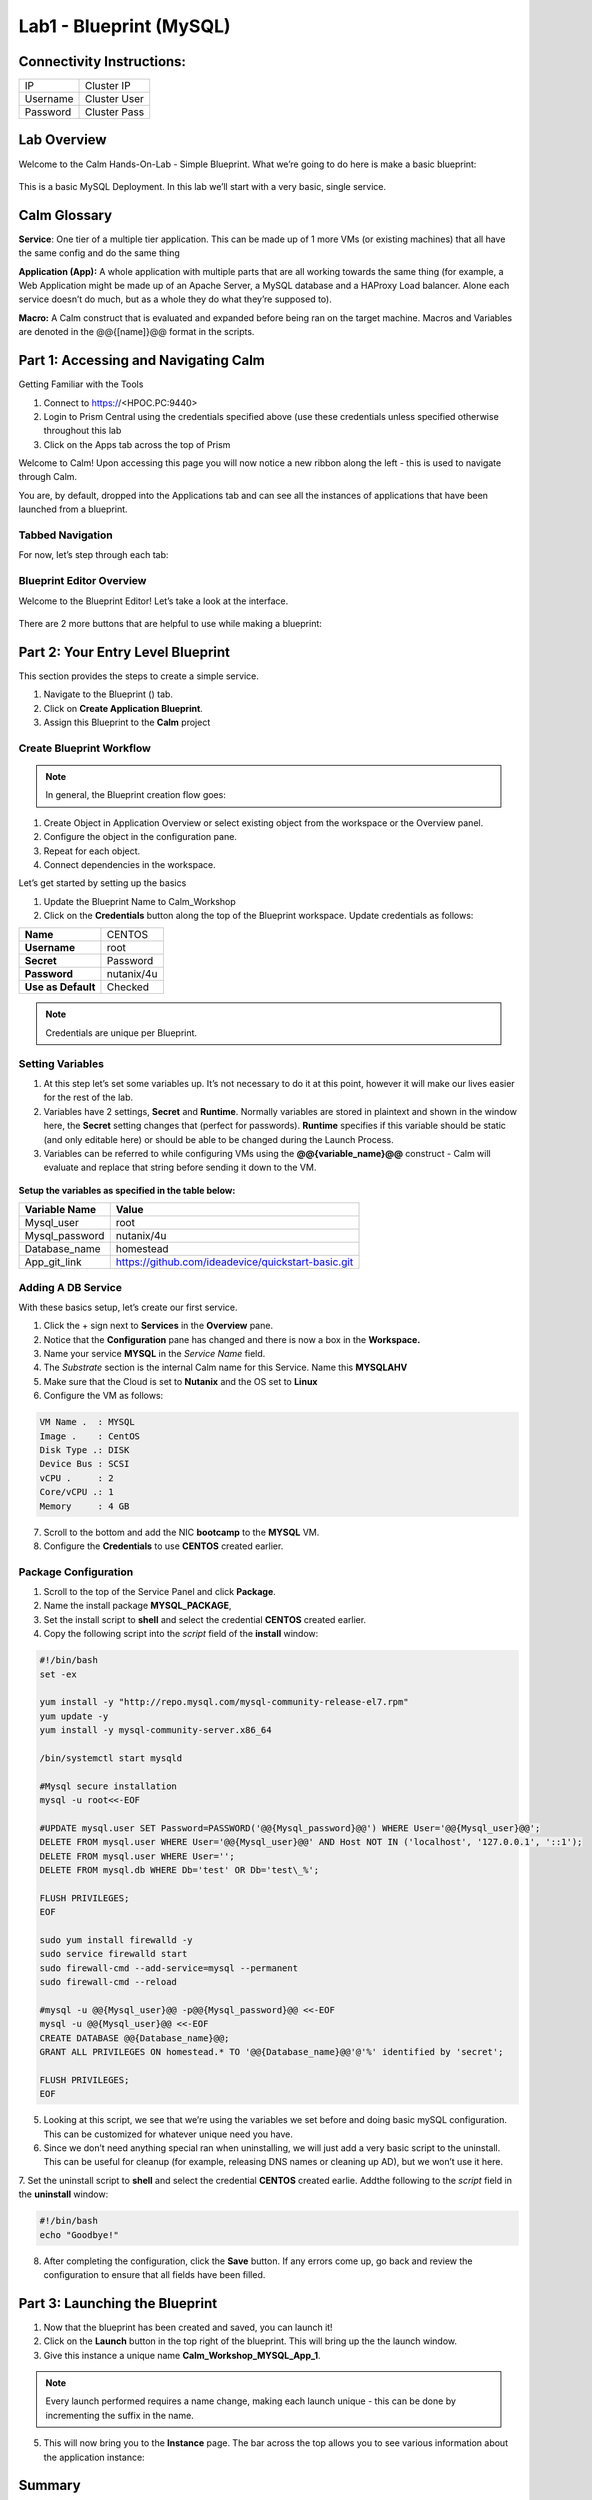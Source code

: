 *******************************
Lab1 - Blueprint (MySQL)
*******************************

Connectivity Instructions:
**************************

+------------+--------------------------------------------------------+
| IP         |                                           Cluster IP   |
+------------+--------------------------------------------------------+
| Username   |                                           Cluster User |
+------------+--------------------------------------------------------+
| Password   |                                           Cluster Pass | 
+------------+--------------------------------------------------------+

Lab Overview
************

Welcome to the Calm Hands-On-Lab - Simple Blueprint. What we’re going to
do here is make a basic blueprint:

.. figure:: http://s3.nutanixworkshops.com/calm/lab1/image1.png

This is a basic MySQL Deployment. In this lab we’ll start with a very
basic, single service.

Calm Glossary
*************

**Service**: One tier of a multiple tier application. This can be made
up of 1 more VMs (or existing machines) that all have the same config
and do the same thing

**Application (App):** A whole application with multiple parts that are
all working towards the same thing (for example, a Web Application might
be made up of an Apache Server, a MySQL database and a HAProxy Load
balancer. Alone each service doesn’t do much, but as a whole they do
what they’re supposed to).

**Macro:** A Calm construct that is evaluated and expanded before being
ran on the target machine. Macros and Variables are denoted in the
@@{[name]}@@ format in the scripts.

Part 1: Accessing and Navigating Calm
**************************************

Getting Familiar with the Tools

1. Connect to https://<HPOC.PC:9440>

2. Login to Prism Central using the credentials specified above (use
   these credentials unless specified otherwise throughout this lab 

3. Click on the Apps tab across the top of Prism

Welcome to Calm! Upon accessing this page you will now notice a new ribbon along the left - this is used to navigate through Calm.

You are, by default, dropped into the Applications tab and can see all the instances of applications that have been launched from a blueprint.

Tabbed Navigation
=================

For now, let’s step through each tab:

.. figure:: http://s3.nutanixworkshops.com/calm/lab1/image2.png

Blueprint Editor Overview
=========================

Welcome to the Blueprint Editor! Let’s take a look at the interface.

.. figure:: http://s3.nutanixworkshops.com/calm/lab1/image4.png

There are 2 more buttons that are helpful to use while making a blueprint:

.. figure:: http://s3.nutanixworkshops.com/calm/lab1/image5.png


Part 2: Your Entry Level Blueprint
***********************************

This section provides the steps to create a simple service.

1. Navigate to the Blueprint (|image2|) tab.
2. Click on **Create Application Blueprint**.
3. Assign this Blueprint to the **Calm** project


Create Blueprint Workflow
=========================

.. note:: In general, the Blueprint creation flow goes:

1. Create Object in Application Overview or select existing object from the workspace or the Overview panel.
2. Configure the object in the configuration pane.
3. Repeat for each object.
4. Connect dependencies in the workspace.

Let’s get started by setting up the basics

1. Update the Blueprint Name to Calm_Workshop
2. Click on the **Credentials** button along the top of the Blueprint workspace. Update credentials as follows:

+-----------------------+---------------+
| **Name**              | CENTOS        |
+-----------------------+---------------+
| **Username**          | root          |
+-----------------------+---------------+
| **Secret**            | Password      |
+-----------------------+---------------+
| **Password**          | nutanix/4u    |
+-----------------------+---------------+
| **Use as Default**    | Checked       |
+-----------------------+---------------+

.. note:: Credentials are unique per Blueprint.

Setting Variables
=================

1. At this step let’s set some variables up. It’s not necessary to do it at this point, however it will make our lives easier for the rest of the lab.

2. Variables have 2 settings, **Secret** and **Runtime**. Normally variables are stored in plaintext and shown in the window here, the **Secret** setting changes that (perfect for passwords). **Runtime** specifies if this variable should be static (and only editable here) or should be able to be changed during the Launch Process.

3. Variables can be referred to while configuring VMs using the **@@{variable\_name}@@** construct - Calm will evaluate and replace that string before sending it down to the VM.

.. figure:: http://s3.nutanixworkshops.com/calm/lab1/image8.png


**Setup the variables as specified in the table below:**

+----------------------+------------------------------------------------------+
| **Variable Name**    | **Value**                                            |
+----------------------+------------------------------------------------------+
| Mysql\_user          | root                                                 |
+----------------------+------------------------------------------------------+
| Mysql\_password      | nutanix/4u                                           |
+----------------------+------------------------------------------------------+
| Database\_name       | homestead                                            |
+----------------------+------------------------------------------------------+
| App\_git\_link       | https://github.com/ideadevice/quickstart-basic.git   |
+----------------------+------------------------------------------------------+


Adding A DB Service
===================

With these basics setup, let’s create our first service.

1. Click the + sign next to **Services** in the **Overview** pane.
2. Notice that the **Configuration** pane has changed and there is now a box in the **Workspace.**
3. Name your service **MYSQL** in the *Service Name* field.
4. The *Substrate* section is the internal Calm name for this Service. Name this **MYSQLAHV**
5. Make sure that the Cloud is set to **Nutanix** and the OS set to **Linux** 
6. Configure the VM as follows:

.. code-block:: bash
  
  VM Name .  : MYSQL
  Image .    : CentOS
  Disk Type .: DISK
  Device Bus : SCSI
  vCPU .     : 2
  Core/vCPU .: 1
  Memory     : 4 GB


7. Scroll to the bottom and add the NIC **bootcamp** to the **MYSQL** VM.
8. Configure the **Credentials** to use **CENTOS** created earlier.

Package Configuration
=====================

1. Scroll to the top of the Service Panel and click **Package**.
2. Name the install package **MYSQL_PACKAGE**,
3. Set the install script to **shell** and select the credential **CENTOS** created earlier. 
4. Copy the following script into the *script* field of the **install** window:

.. code-block:: bash

   #!/bin/bash
   set -ex
   
   yum install -y "http://repo.mysql.com/mysql-community-release-el7.rpm"
   yum update -y
   yum install -y mysql-community-server.x86_64
   
   /bin/systemctl start mysqld
   
   #Mysql secure installation
   mysql -u root<<-EOF
   
   #UPDATE mysql.user SET Password=PASSWORD('@@{Mysql_password}@@') WHERE User='@@{Mysql_user}@@';
   DELETE FROM mysql.user WHERE User='@@{Mysql_user}@@' AND Host NOT IN ('localhost', '127.0.0.1', '::1');
   DELETE FROM mysql.user WHERE User='';
   DELETE FROM mysql.db WHERE Db='test' OR Db='test\_%';
   
   FLUSH PRIVILEGES;
   EOF

   sudo yum install firewalld -y
   sudo service firewalld start
   sudo firewall-cmd --add-service=mysql --permanent
   sudo firewall-cmd --reload

   #mysql -u @@{Mysql_user}@@ -p@@{Mysql_password}@@ <<-EOF
   mysql -u @@{Mysql_user}@@ <<-EOF
   CREATE DATABASE @@{Database_name}@@;
   GRANT ALL PRIVILEGES ON homestead.* TO '@@{Database_name}@@'@'%' identified by 'secret';

   FLUSH PRIVILEGES;
   EOF
   
   
5. Looking at this script, we see that we’re using the variables we set before and doing basic mySQL configuration. This can be customized for whatever unique need you have.

6. Since we don’t need anything special ran when uninstalling, we will just add a very basic script to the uninstall. This can be useful for cleanup (for example, releasing DNS names or cleaning up AD), but we won’t use it here.

7. Set the uninstall script to **shell** and select the credential **CENTOS** created earlie. 
Addthe following to the *script* field in the **uninstall** window:

.. code-block:: bash
   
   #!/bin/bash
   echo "Goodbye!"

8. After completing the configuration, click the **Save** button. If any errors come up, go back and review the configuration to ensure that all fields have been filled.

Part 3: Launching the Blueprint
*******************************

1. Now that the blueprint has been created and saved, you can launch it!

2. Click on the **Launch** button in the top right of the blueprint. This will bring up the the launch window. 

3. Give this instance a unique name **Calm_Workshop_MYSQL_App_1**. 

.. note:: Every launch performed requires a name change, making each launch unique - this can be done by incrementing the suffix in the name.

5. This will now bring you to the **Instance** page. The bar across the top allows you to see various information about the application instance:

.. figure:: http://s3.nutanixworkshops.com/calm/lab1/image25.png


Summary
*******

You've successfully created a blueprint, and launched it as an application.

.. |image0| image:: lab1/media/image1.png
.. |image1| image:: lab1/media/image2.png
.. |image2| image:: http://s3.nutanixworkshops.com/calm/lab1/image3.png
.. |image3| image:: lab1/media/image4.png
.. |image4| image:: lab1/media/image5.png
.. |image5| image:: http://s3.nutanixworkshops.com/calm/lab1/image6.png
.. |image6| image:: lab1/media/image7.png
.. |image7| image:: lab1/media/image8.png
.. |image10| image:: lab1/media/image11.png
.. |image11| image:: lab1/media/image12.png
.. |image12| image:: lab1/media/image13.png
.. |image13| image:: lab1/media/image14.png
.. |image14| image:: lab1/media/image15.png
.. |image15| image:: lab1/media/image16.png
